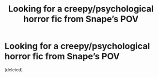#+TITLE: Looking for a creepy/psychological horror fic from Snape’s POV

* Looking for a creepy/psychological horror fic from Snape’s POV
:PROPERTIES:
:Score: 1
:DateUnix: 1575537639.0
:DateShort: 2019-Dec-05
:FlairText: What's That Fic?
:END:
[deleted]

